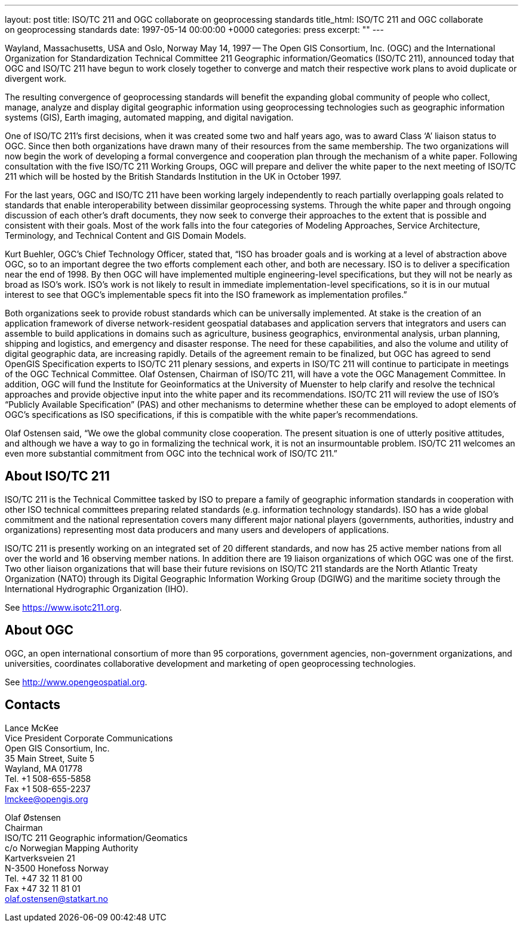 ---
layout: post
title: ISO/TC 211 and OGC collaborate on geoprocessing standards
title_html: ISO/TC&nbsp;211 and&nbsp;OGC collaborate on&nbsp;geoprocessing standards
date: 1997-05-14 00:00:00 +0000
categories: press
excerpt: ""
---

//(This is a reproduction of the original OPENGIS CONSORTIUM, INC. NEWS RELEASE, with websites updated)

Wayland, Massachusetts, USA and Oslo, Norway May 14, 1997 -- The Open GIS Consortium, Inc. (OGC) and the International Organization for Standardization Technical Committee 211 Geographic information/Geomatics (ISO/TC 211), announced today that OGC and ISO/TC 211 have begun to work closely together to converge and match their respective work plans to avoid duplicate or divergent work.


The resulting convergence of geoprocessing standards will benefit the expanding global community of people who collect, manage, analyze and display digital geographic information using geoprocessing technologies such as geographic information systems (GIS), Earth imaging, automated mapping, and digital navigation.


One of ISO/TC 211's first decisions, when it was created some two and half years ago, was to award Class '`A`' liaison status to OGC. Since then both organizations have drawn many of their resources from the same membership. The two organizations will now begin the work of developing a formal convergence and cooperation plan through the mechanism of a white paper. Following consultation with the five ISO/TC 211 Working Groups, OGC will prepare and deliver the white paper to the next meeting of ISO/TC 211 which will be hosted by the British Standards Institution in the UK in October 1997.


For the last years, OGC and ISO/TC 211 have been working largely independently to reach partially overlapping goals related to standards that enable interoperability between dissimilar geoprocessing systems. Through the white paper and through ongoing discussion of each other's draft documents, they now seek to converge their approaches to the extent that is possible and consistent with their goals.  Most of the work falls into the four categories of Modeling Approaches, Service Architecture, Terminology, and Technical Content and GIS Domain Models.


Kurt Buehler, OGC's Chief Technology Officer, stated that, "`ISO has broader goals and is working at a level of abstraction above OGC, so to an important degree the two efforts complement each other, and both are necessary. ISO is to deliver a specification near the end of 1998. By then OGC will have implemented multiple engineering-level specifications, but they will not be nearly as broad as ISO's work. ISO's work is not likely to result in immediate implementation-level specifications, so it is in our mutual interest to see that OGC's implementable specs fit into the ISO framework as implementation profiles.`"


Both organizations seek to provide robust standards which can be universally implemented. At stake is the creation of an application framework of diverse network-resident geospatial databases and application servers that integrators and users can assemble to build applications in domains such as agriculture, business geographics, environmental analysis, urban planning, shipping and logistics, and emergency and disaster response. The need for these capabilities, and also the volume and utility of digital geographic data, are increasing rapidly. Details of the agreement remain to be finalized, but OGC has agreed to send OpenGIS Specification experts to ISO/TC 211 plenary sessions, and experts in ISO/TC 211 will continue to participate in meetings of the OGC Technical Committee. Olaf Ostensen, Chairman of ISO/TC 211, will have a vote the OGC Management Committee. In addition, OGC will fund the Institute for Geoinformatics at the University of Muenster to help clarify and resolve the technical approaches and provide objective input into the white paper and its recommendations. ISO/TC 211 will review the use of ISO's "`Publicly Available Specification`" (PAS) and other mechanisms to determine whether these can be employed to adopt elements of OGC's specifications as ISO specifications, if this is compatible with the white paper's recommendations.


Olaf Ostensen said, "`We owe the global community close cooperation. The present situation is one of utterly positive attitudes, and although we have a way to go in formalizing the technical work, it is not an insurmountable problem. ISO/TC 211 welcomes an even more substantial commitment from OGC into the technical work of ISO/TC 211.`"


== About ISO/TC 211

ISO/TC 211 is the Technical Committee tasked by ISO to prepare a family of geographic information standards in cooperation with other ISO technical committees preparing related standards (e.g. information technology standards). ISO has a wide global commitment and the national representation covers many different major national players (governments, authorities, industry and organizations) representing most data producers and many users and developers of applications.

ISO/TC 211 is presently working on an integrated set of 20 different standards, and now has 25 active member nations from all over the world and 16 observing member nations. In addition there are 19 liaison organizations of which OGC was one of the first. Two other liaison organizations that will base their future revisions on ISO/TC 211 standards are the North Atlantic Treaty Organization (NATO) through its Digital Geographic Information Working Group (DGIWG) and the maritime society through the International Hydrographic Organization (IHO).

See https://www.isotc211.org[https://www.isotc211.org].


== About OGC

OGC, an open international consortium of more than 95 corporations, government agencies, non-government organizations, and universities, coordinates collaborative development and marketing of open geoprocessing technologies.

See http://www.opengeospatial.org[http://www.opengeospatial.org].



== Contacts

Lance McKee                                    +
Vice President Corporate Communications        +
Open GIS Consortium, Inc.                      +
35 Main Street, Suite 5                        +
Wayland, MA 01778                              +
Tel. +1 508-655-5858                           +
Fax +1 508-655-2237                            +
lmckee@opengis.org

Olaf Østensen                                  +
Chairman                                       +
ISO/TC 211 Geographic information/Geomatics    +
c/o Norwegian Mapping Authority                +
Kartverksveien 21                              +
N-3500 Honefoss Norway                         +
Tel. +47 32 11 81 00                           +
Fax +47 32 11 81 01                            +
olaf.ostensen@statkart.no

